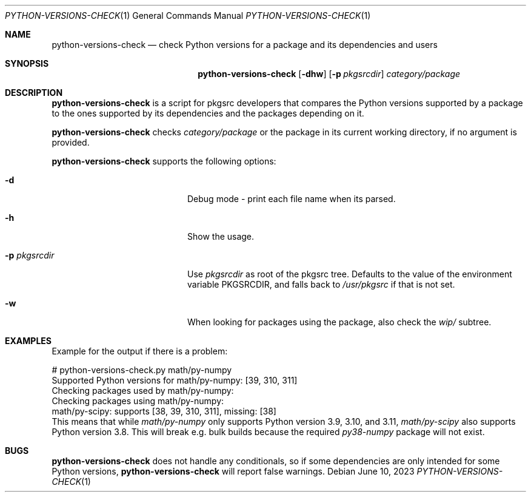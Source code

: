 .\"	$NetBSD: python-versions-check.1,v 1.3 2023/07/03 21:00:46 wiz Exp $
.\"
.\" Copyright (c) 2023 The NetBSD Foundation, Inc.
.\" All rights reserved.
.\"
.\" This code is derived from software contributed to The NetBSD Foundation
.\" by Thomas Klausner.
.\"
.\" Redistribution and use in source and binary forms, with or without
.\" modification, are permitted provided that the following conditions
.\" are met:
.\" 1. Redistributions of source code must retain the above copyright
.\"    notice, this list of conditions and the following disclaimer.
.\" 2. Redistributions in binary form must reproduce the above copyright
.\"    notice, this list of conditions and the following disclaimer in the
.\"    documentation and/or other materials provided with the distribution.
.\"
.\" THIS SOFTWARE IS PROVIDED BY THE NETBSD FOUNDATION, INC. AND CONTRIBUTORS
.\" ``AS IS'' AND ANY EXPRESS OR IMPLIED WARRANTIES, INCLUDING, BUT NOT LIMITED
.\" TO, THE IMPLIED WARRANTIES OF MERCHANTABILITY AND FITNESS FOR A PARTICULAR
.\" PURPOSE ARE DISCLAIMED.  IN NO EVENT SHALL THE FOUNDATION OR CONTRIBUTORS
.\" BE LIABLE FOR ANY DIRECT, INDIRECT, INCIDENTAL, SPECIAL, EXEMPLARY, OR
.\" CONSEQUENTIAL DAMAGES (INCLUDING, BUT NOT LIMITED TO, PROCUREMENT OF
.\" SUBSTITUTE GOODS OR SERVICES; LOSS OF USE, DATA, OR PROFITS; OR BUSINESS
.\" INTERRUPTION) HOWEVER CAUSED AND ON ANY THEORY OF LIABILITY, WHETHER IN
.\" CONTRACT, STRICT LIABILITY, OR TORT (INCLUDING NEGLIGENCE OR OTHERWISE)
.\" ARISING IN ANY WAY OUT OF THE USE OF THIS SOFTWARE, EVEN IF ADVISED OF THE
.\" POSSIBILITY OF SUCH DAMAGE.
.\"
.Dd June 10, 2023
.Dt PYTHON-VERSIONS-CHECK 1
.Os
.Sh NAME
.Nm python-versions-check
.Nd check Python versions for a package and its dependencies and users
.Sh SYNOPSIS
.Nm
.Op Fl dhw
.Op Fl p Ar pkgsrcdir
.Ar category/package
.Sh DESCRIPTION
.Nm
is a script for pkgsrc developers that compares the Python versions
supported by a package to the ones supported by its dependencies and
the packages depending on it.
.Pp
.Nm
checks
.Ar category/package
or the package in its current working directory, if no argument is
provided.
.Pp
.Nm
supports the following options:
.Bl -tag -width 12n -offset indent
.It Fl d
Debug mode - print each file name when its parsed.
.It Fl h
Show the usage.
.It Fl p Ar pkgsrcdir
Use
.Ar pkgsrcdir
as root of the pkgsrc tree.
Defaults to the value of the environment variable
.Ev PKGSRCDIR ,
and falls back to
.Pa /usr/pkgsrc
if that is not set.
.It Fl w
When looking for packages using the package, also check the
.Pa wip/
subtree.
.El
.Sh EXAMPLES
Example for the output if there is a problem:
.Bd -literal
# python-versions-check.py math/py-numpy
Supported Python versions for math/py-numpy: [39, 310, 311]
Checking packages used by math/py-numpy:
Checking packages using math/py-numpy:
math/py-scipy: supports [38, 39, 310, 311], missing: [38]
.Ed
This means that while
.Pa math/py-numpy
only supports Python version 3.9, 3.10, and 3.11,
.Pa math/py-scipy
also supports Python version 3.8.
This will break e.g. bulk builds because the required
.Pa py38-numpy
package will not exist.
.Sh BUGS
.Nm
does not handle any conditionals, so if some dependencies
are only intended for some Python versions,
.Nm
will report false warnings.
